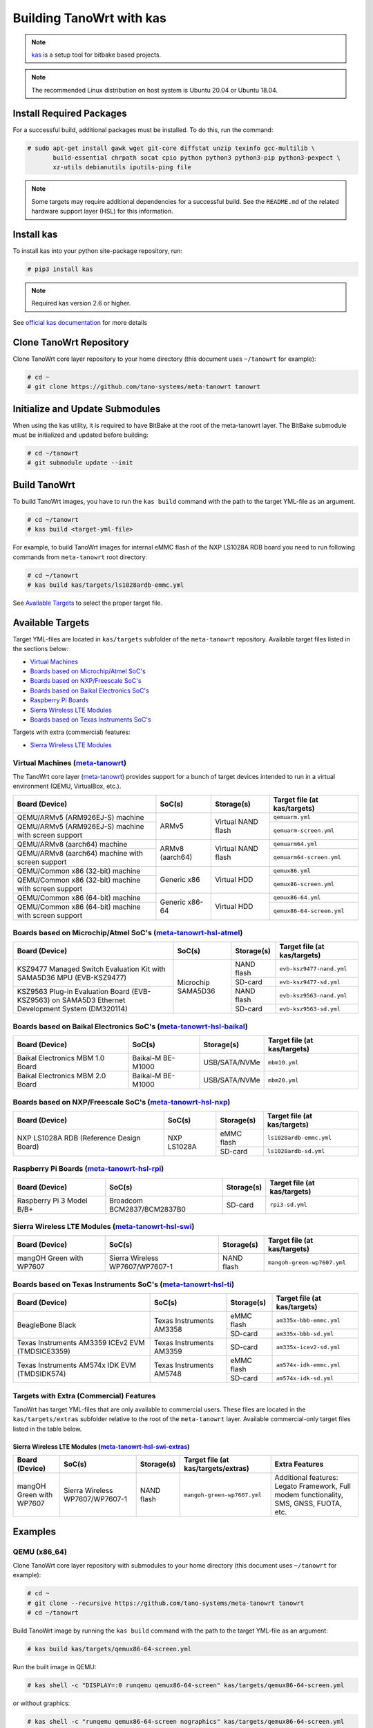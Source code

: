 .. SPDX-License-Identifier: MIT

*************************
Building TanoWrt with kas
*************************

.. note:: `kas <http://github.com/siemens/kas>`_ is a setup tool for
          bitbake based projects.

.. note:: The recommended Linux distribution on host system
          is Ubuntu 20.04 or Ubuntu 18.04.

Install Required Packages
=========================

For a successful build, additional packages must be installed.
To do this, run the command:

.. code-block:: shell

   # sudo apt-get install gawk wget git-core diffstat unzip texinfo gcc-multilib \
          build-essential chrpath socat cpio python python3 python3-pip python3-pexpect \
          xz-utils debianutils iputils-ping file

.. note:: Some targets may require additional dependencies for
          a successful build. See the ``README.md`` of the related
          hardware support layer (HSL) for this information.

Install kas
===========

To install kas into your python site-package repository, run:

.. code-block:: shell

   # pip3 install kas

.. note:: Required kas version 2.6 or higher.

See `official kas documentation <https://kas.readthedocs.io/en/latest/userguide.html#dependencies-installation>`_ for more details

Clone TanoWrt Repository
========================

Clone TanoWrt core layer repository to your home directory (this document uses ``~/tanowrt`` for example):

.. code-block:: shell

   # cd ~
   # git clone https://github.com/tano-systems/meta-tanowrt tanowrt

Initialize and Update Submodules
================================

When using the kas utility, it is required to have BitBake at the root
of the meta-tanowrt layer. The BitBake submodule must be initialized
and updated before building:

.. code-block:: shell

   # cd ~/tanowrt
   # git submodule update --init

Build TanoWrt
=============

To build TanoWrt images, you have to run the ``kas build`` command with the
path to the target YML-file as an argument.

.. code-block:: shell

   # cd ~/tanowrt
   # kas build <target-yml-file>

For example, to build TanoWrt images for internal eMMC flash of the NXP LS1028A RDB board
you need to run following commands from ``meta-tanowrt`` root directory:

.. code-block:: shell

   # cd ~/tanowrt
   # kas build kas/targets/ls1028ardb-emmc.yml

See `Available Targets <targets_>`__ to select the proper target file.

.. _targets:

Available Targets
=================

Target YML-files are located in ``kas/targets`` subfolder of the ``meta-tanowrt`` repository.
Available target files listed in the sections below:

- `Virtual Machines <meta-tanowrt_>`__
- `Boards based on Microchip/Atmel SoC's <meta-tanowrt-hsl-atmel_>`__
- `Boards based on NXP/Freescale SoC's <meta-tanowrt-hsl-nxp_>`__
- `Boards based on Baikal Electronics SoC's <meta-tanowrt-hsl-baikal_>`__
- `Raspberry Pi Boards <meta-tanowrt-hsl-rpi_>`__
- `Sierra Wireless LTE Modules <meta-tanowrt-hsl-swi_>`__
- `Boards based on Texas Instruments SoC's <meta-tanowrt-hsl-ti_>`__

Targets with extra (commercial) features:

- `Sierra Wireless LTE Modules <meta-tanowrt-hsl-swi-extras_>`__

.. _meta-tanowrt:

Virtual Machines (`meta-tanowrt <../meta-tanowrt/README.md>`__)
---------------------------------------------------------------

The TanoWrt core layer (`meta-tanowrt <../meta-tanowrt/README.md>`__) provides support for
a bunch of target devices intended to run in a virtual environment (QEMU, VirtualBox, etc.).

+---------------------------------------------------+----------------------------+--------------------+----------------------------------+
|                   Board (Device)                  |           SoC(s)           |     Storage(s)     |   Target file (at kas/targets)   |
+===================================================+============================+====================+==================================+
| QEMU/ARMv5 (ARM926EJ-S) machine                   | ARMv5                      | Virtual NAND flash | ``qemuarm.yml``                  |
+---------------------------------------------------+                            |                    +----------------------------------+
| QEMU/ARMv5 (ARM926EJ-S) machine                   |                            |                    | ``qemuarm-screen.yml``           |
| with screen support                               |                            |                    |                                  |
+---------------------------------------------------+----------------------------+--------------------+----------------------------------+
| QEMU/ARMv8 (aarch64) machine                      | ARMv8 (aarch64)            | Virtual NAND flash | ``qemuarm64.yml``                |
+---------------------------------------------------+                            |                    +----------------------------------+
| QEMU/ARMv8 (aarch64) machine                      |                            |                    | ``qemuarm64-screen.yml``         |
| with screen support                               |                            |                    |                                  |
+---------------------------------------------------+----------------------------+--------------------+----------------------------------+
| QEMU/Common x86 (32-bit) machine                  | Generic x86                | Virtual HDD        | ``qemux86.yml``                  |
+---------------------------------------------------+                            |                    +----------------------------------+
| QEMU/Common x86 (32-bit) machine                  |                            |                    | ``qemux86-screen.yml``           |
| with screen support                               |                            |                    |                                  |
+---------------------------------------------------+----------------------------+--------------------+----------------------------------+
| QEMU/Common x86 (64-bit) machine                  | Generic x86-64             | Virtual HDD        | ``qemux86-64.yml``               |
+---------------------------------------------------+                            |                    +----------------------------------+
| QEMU/Common x86 (64-bit) machine                  |                            |                    | ``qemux86-64-screen.yml``        |
| with screen support                               |                            |                    |                                  |
+---------------------------------------------------+----------------------------+--------------------+----------------------------------+

.. _meta-tanowrt-hsl-atmel:

Boards based on Microchip/Atmel SoC's (`meta-tanowrt-hsl-atmel <../meta-tanowrt-hsl-atmel/README.md>`__)
--------------------------------------------------------------------------------------------------------

+---------------------------------------------------+----------------------------+--------------------+----------------------------------+
|                   Board (Device)                  |           SoC(s)           |     Storage(s)     |   Target file (at kas/targets)   |
+===================================================+============================+====================+==================================+
| KSZ9477 Managed Switch Evaluation Kit with        | Microchip SAMA5D36         | NAND flash         | ``evb-ksz9477-nand.yml``         |
| SAMA5D36 MPU (EVB-KSZ9477)                        |                            |                    |                                  |
|                                                   |                            +--------------------+----------------------------------+
|                                                   |                            | SD-card            | ``evb-ksz9477-sd.yml``           |
|                                                   |                            |                    |                                  |
+---------------------------------------------------+                            +--------------------+----------------------------------+
| KSZ9563 Plug-in Evaluation Board (EVB-KSZ9563)    |                            | NAND flash         | ``evb-ksz9563-nand.yml``         |
| on SAMA5D3 Ethernet Development System (DM320114) |                            |                    |                                  |
|                                                   |                            +--------------------+----------------------------------+
|                                                   |                            | SD-card            | ``evb-ksz9563-sd.yml``           |
|                                                   |                            |                    |                                  |
+---------------------------------------------------+----------------------------+--------------------+----------------------------------+

.. _meta-tanowrt-hsl-baikal:

Boards based on Baikal Electronics SoC's (`meta-tanowrt-hsl-baikal <../meta-tanowrt-hsl-baikal/README.md>`__)
-------------------------------------------------------------------------------------------------------------

+---------------------------------------------------+----------------------------+--------------------+----------------------------------+
|                   Board (Device)                  |           SoC(s)           |     Storage(s)     |   Target file (at kas/targets)   |
+===================================================+============================+====================+==================================+
| Baikal Electronics MBM 1.0 Board                  | Baikal-M BE-M1000          | USB/SATA/NVMe      | ``mbm10.yml``                    |
+---------------------------------------------------+----------------------------+--------------------+----------------------------------+
| Baikal Electronics MBM 2.0 Board                  | Baikal-M BE-M1000          | USB/SATA/NVMe      | ``mbm20.yml``                    |
+---------------------------------------------------+----------------------------+--------------------+----------------------------------+

.. _meta-tanowrt-hsl-nxp:

Boards based on NXP/Freescale SoC's (`meta-tanowrt-hsl-nxp <../meta-tanowrt-hsl-nxp/README.md>`__)
--------------------------------------------------------------------------------------------------

+---------------------------------------------------+----------------------------+--------------------+----------------------------------+
|                   Board (Device)                  |           SoC(s)           |     Storage(s)     |   Target file (at kas/targets)   |
+===================================================+============================+====================+==================================+
| NXP LS1028A RDB                                   | NXP LS1028A                | eMMC flash         | ``ls1028ardb-emmc.yml``          |
| (Reference Design Board)                          |                            +--------------------+----------------------------------+
|                                                   |                            | SD-card            | ``ls1028ardb-sd.yml``            |
+---------------------------------------------------+----------------------------+--------------------+----------------------------------+

.. _meta-tanowrt-hsl-rpi:

Raspberry Pi Boards (`meta-tanowrt-hsl-rpi <../meta-tanowrt-hsl-rpi/README.md>`__)
----------------------------------------------------------------------------------

+---------------------------------------------------+----------------------------+--------------------+----------------------------------+
|                   Board (Device)                  |           SoC(s)           |     Storage(s)     |   Target file (at kas/targets)   |
+===================================================+============================+====================+==================================+
| Raspberry Pi 3 Model B/B+                         | Broadcom BCM2837/BCM2837B0 | SD-card            | ``rpi3-sd.yml``                  |
+---------------------------------------------------+----------------------------+--------------------+----------------------------------+

.. _meta-tanowrt-hsl-swi:

Sierra Wireless LTE Modules (`meta-tanowrt-hsl-swi <../meta-tanowrt-hsl-swi/README.md>`__)
------------------------------------------------------------------------------------------

+---------------------------------------------------+----------------------------+--------------------+----------------------------------+
|                   Board (Device)                  |           SoC(s)           |     Storage(s)     |   Target file (at kas/targets)   |
+===================================================+============================+====================+==================================+
| mangOH Green with WP7607                          | Sierra Wireless            | NAND flash         | ``mangoh-green-wp7607.yml``      |
|                                                   | WP7607/WP7607-1            |                    |                                  |
+---------------------------------------------------+----------------------------+--------------------+----------------------------------+

.. _meta-tanowrt-hsl-ti:

Boards based on Texas Instruments SoC's (`meta-tanowrt-hsl-ti <../meta-tanowrt-hsl-ti/README.md>`__)
----------------------------------------------------------------------------------------------------

+---------------------------------------------------+----------------------------+--------------------+----------------------------------+
|                   Board (Device)                  |           SoC(s)           |     Storage(s)     |   Target file (at kas/targets)   |
+===================================================+============================+====================+==================================+
| BeagleBone Black                                  | Texas Instruments AM3358   | eMMC flash         | ``am335x-bbb-emmc.yml``          |
|                                                   |                            +--------------------+----------------------------------+
|                                                   |                            | SD-card            | ``am335x-bbb-sd.yml``            |
+---------------------------------------------------+----------------------------+--------------------+----------------------------------+
| Texas Instruments AM3359 ICEv2 EVM (TMDSICE3359)  | Texas Instruments AM3359   | SD-card            | ``am335x-icev2-sd.yml``          |
+---------------------------------------------------+----------------------------+--------------------+----------------------------------+
| Texas Instruments AM574x IDK EVM (TMDSIDK574)     | Texas Instruments AM5748   | eMMC flash         | ``am574x-idk-emmc.yml``          |
|                                                   |                            +--------------------+----------------------------------+
|                                                   |                            | SD-card            | ``am574x-idk-sd.yml``            |
+---------------------------------------------------+----------------------------+--------------------+----------------------------------+

Targets with Extra (Commercial) Features
----------------------------------------

TanoWrt has target YML-files that are only available to commercial users. These files
are located in the ``kas/targets/extras`` subfolder relative to the root of the ``meta-tanowrt`` layer. 
Available commercial-only target files listed in the table below.

.. _meta-tanowrt-hsl-swi-extras:

Sierra Wireless LTE Modules (`meta-tanowrt-hsl-swi-extras <../meta-tanowrt-hsl-swi-extras/README.md>`__)
++++++++++++++++++++++++++++++++++++++++++++++++++++++++++++++++++++++++++++++++++++++++++++++++++++++++

+--------------------------+------------------------+------------+-----------------------------------------+--------------------------------------------------+
|      Board (Device)      |         SoC(s)         | Storage(s) |   Target file (at kas/targets/extras)   |                Extra Features                    |
+==========================+========================+============+=========================================+==================================================+
| mangOH Green with WP7607 | Sierra Wireless        | NAND flash | ``mangoh-green-wp7607.yml``             | Additional features: Legato Framework,           |
|                          | WP7607/WP7607-1        |            |                                         | Full modem functionality, SMS, GNSS, FUOTA, etc. |
+--------------------------+------------------------+------------+-----------------------------------------+--------------------------------------------------+

Examples
========

QEMU (x86_64)
-------------

Clone TanoWrt core layer repository with submodules to your home directory (this document uses ``~/tanowrt`` for example):

.. code-block:: shell

   # cd ~
   # git clone --recursive https://github.com/tano-systems/meta-tanowrt tanowrt
   # cd ~/tanowrt

Build TanoWrt image by running the ``kas build`` command with the path to the target YML-file as an argument:

.. code-block:: shell

   # kas build kas/targets/qemux86-64-screen.yml

Run the built image in QEMU:

.. code-block:: shell

   # kas shell -c "DISPLAY=:0 runqemu qemux86-64-screen" kas/targets/qemux86-64-screen.yml

or without graphics:

.. code-block:: shell

   # kas shell -c "runqemu qemux86-64-screen nographics" kas/targets/qemux86-64-screen.yml
